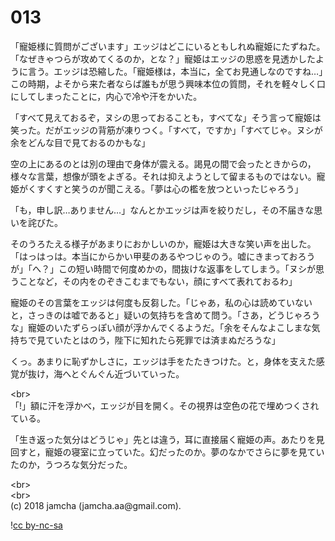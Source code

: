 #+OPTIONS: toc:nil
#+OPTIONS: \n:t

* 013

  「寵姫様に質問がございます」エッジはどこにいるともしれぬ寵姫にたずねた。「なぜきゃつらが攻めてくるのか，とな？」寵姫はエッジの思惑を見透かしたように言う。エッジは恐縮した。「寵姫様は，本当に，全てお見通しなのですね…」この時期，よそから来た者ならば誰もが思う興味本位の質問，それを軽々しく口にしてしまったことに，内心で冷や汗をかいた。

  「すべて見えておるぞ，ヌシの思っておることも，すべてな」そう言って寵姫は笑った。だがエッジの背筋が凍りつく。「すべて，ですか」「すべてじゃ。ヌシが余をどんな目で見ておるのかもな」

  空の上にあるのとは別の理由で身体が震える。謁見の間で会ったときからの，様々な言葉，想像が頭をよぎる。それは抑えようとして留まるものではない。寵姫がくすくすと笑うのが聞こえる。「夢は心の檻を放つといったじゃろう」

  「も，申し訳…ありません…」なんとかエッジは声を絞りだし，その不届きな思いを詫びた。

  そのうろたえる様子があまりにおかしいのか，寵姫は大きな笑い声を出した。「はっはっは。本当にからかい甲斐のあるやつじゃのう。嘘にきまっておろうが」「へ？」この短い時間で何度めかの，間抜けな返事をしてしまう。「ヌシが思うことなど，その内をのぞきこむまでもない，顔にすべて表れておるわ」

  寵姫のその言葉をエッジは何度も反芻した。「じゃあ，私の心は読めていないと，さっきのは嘘であると」疑いの気持ちを含めて問う。「さあ，どうじゃろうな」寵姫のいたずらっぽい顔が浮かんでくるようだ。「余をそんなよこしまな気持ちで見ていたとはのう，陛下に知れたら死罪では済まぬだろうな」

  くっ。あまりに恥ずかしさに，エッジは手をたたきつけた。と，身体を支えた感覚が抜け，海へとぐんぐん近づいていった。

  <br>
  「!」額に汗を浮かべ，エッジが目を開く。その視界は空色の花で埋めつくされている。

  「生き返った気分はどうじゃ」先とは違う，耳に直接届く寵姫の声。あたりを見回すと，寵姫の寝室に立っていた。幻だったのか。夢のなかでさらに夢を見ていたのか，うつろな気分だった。

  

  <br>
  <br>
  (c) 2018 jamcha (jamcha.aa@gmail.com).

  ![[http://i.creativecommons.org/l/by-nc-sa/4.0/88x31.png][cc by-nc-sa]]
